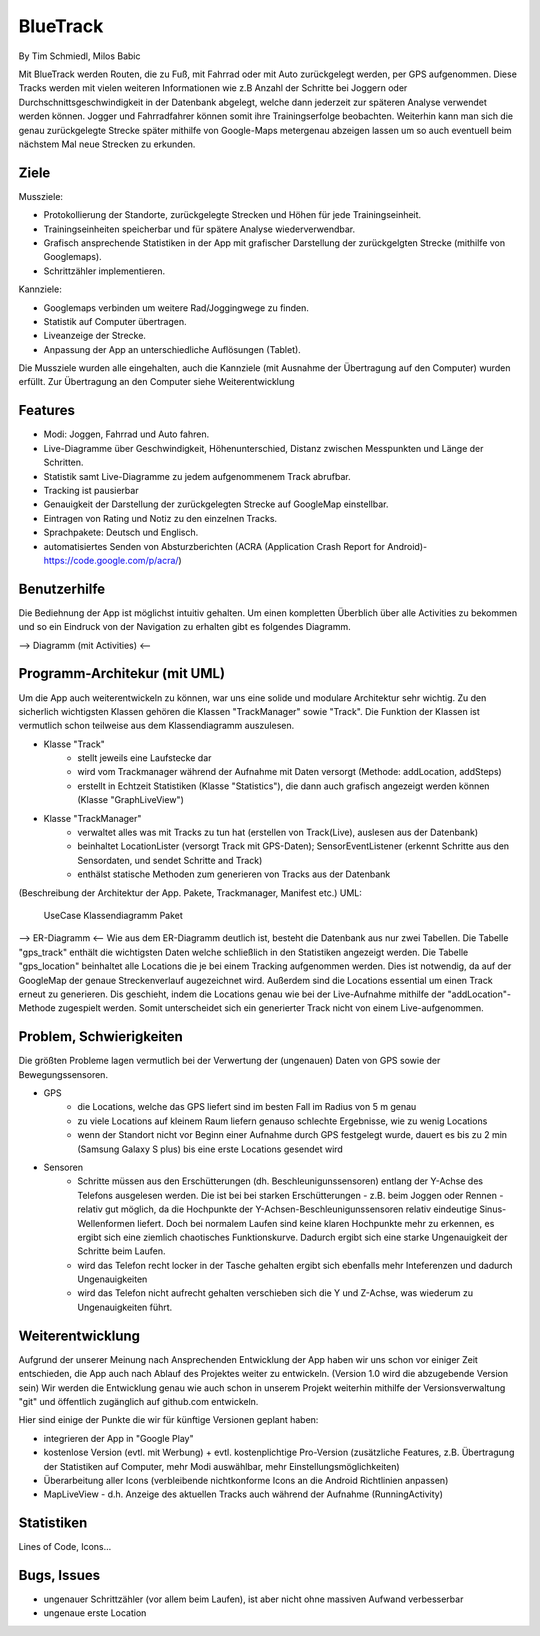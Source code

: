 ====================
BlueTrack
====================
By Tim Schmiedl, Milos Babic


Mit BlueTrack werden Routen, die zu Fuß, mit Fahrrad oder mit Auto zurückgelegt werden, per GPS aufgenommen.
Diese Tracks werden mit vielen weiteren Informationen wie z.B Anzahl der Schritte bei Joggern oder Durchschnittsgeschwindigkeit in der Datenbank abgelegt, welche dann jederzeit zur späteren Analyse verwendet werden können.
Jogger und Fahrradfahrer können somit ihre Trainingserfolge beobachten.
Weiterhin kann man sich die genau zurückgelegte Strecke später mithilfe von Google-Maps metergenau abzeigen lassen um so auch eventuell beim nächstem Mal neue Strecken zu erkunden.

Ziele
====

Mussziele:

- Protokollierung der Standorte, zurückgelegte Strecken und Höhen für jede Trainingseinheit.	
- Trainingseinheiten speicherbar und für spätere Analyse wiederverwendbar.
- Grafisch ansprechende Statistiken in der App mit grafischer Darstellung der zurückgelgten Strecke (mithilfe von Googlemaps).
- Schrittzähler implementieren.


Kannziele:

- Googlemaps verbinden um weitere Rad/Joggingwege zu finden.
- Statistik auf Computer übertragen.
- Liveanzeige der Strecke.
- Anpassung der App an unterschiedliche Auflösungen (Tablet).

Die Mussziele wurden alle eingehalten, auch die Kannziele (mit Ausnahme der Übertragung auf den Computer) wurden erfüllt.
Zur Übertragung an den Computer siehe Weiterentwicklung


Features
====
- Modi: Joggen, Fahrrad und Auto fahren.
- Live-Diagramme über Geschwindigkeit, Höhenunterschied, Distanz zwischen Messpunkten und Länge der Schritten.
- Statistik samt Live-Diagramme zu jedem aufgenommenem Track abrufbar.
- Tracking ist pausierbar
- Genauigkeit der Darstellung der zurückgelegten Strecke auf GoogleMap einstellbar.
- Eintragen von Rating und Notiz zu den einzelnen Tracks.
- Sprachpakete: Deutsch und Englisch.
- automatisiertes Senden von Absturzberichten (ACRA (Application Crash Report for Android)- https://code.google.com/p/acra/)


Benutzerhilfe
====
Die Bediehnung der App ist möglichst intuitiv gehalten. Um einen kompletten Überblich über alle Activities zu bekommen und
so ein Eindruck von der Navigation zu erhalten gibt es folgendes Diagramm.

--> Diagramm (mit Activities) <--


Programm-Architekur (mit UML) 
====
Um die App auch weiterentwickeln zu können, war uns eine solide und modulare Architektur sehr wichtig.
Zu den sicherlich wichtigsten Klassen gehören die Klassen "TrackManager" sowie "Track".
Die Funktion der Klassen ist vermutlich schon teilweise aus dem Klassendiagramm auszulesen.

- Klasse "Track"
	- stellt jeweils eine Laufstecke dar
	- wird vom Trackmanager während der Aufnahme mit Daten versorgt (Methode: addLocation, addSteps)
	- erstellt in Echtzeit Statistiken (Klasse "Statistics"), die dann auch grafisch angezeigt werden können (Klasse "GraphLiveView")
- Klasse "TrackManager"
	- verwaltet alles was mit Tracks zu tun hat (erstellen von Track(Live), auslesen aus der Datenbank)
	- beinhaltet LocationLister (versorgt Track mit GPS-Daten); SensorEventListener (erkennt Schritte aus den Sensordaten, und sendet Schritte and Track)
	- enthälst statische Methoden zum generieren von Tracks aus der Datenbank

(Beschreibung der Architektur der App. Pakete, Trackmanager, Manifest etc.)
UML:
	UseCase
	Klassendiagramm
	Paket

--> ER-Diagramm <--
Wie aus dem ER-Diagramm deutlich ist, besteht die Datenbank aus nur zwei Tabellen.
Die Tabelle "gps_track" enthält die wichtigsten Daten welche schließlich in den Statistiken angezeigt werden.
Die Tabelle "gps_location" beinhaltet alle Locations die je bei einem Tracking aufgenommen werden. Dies ist notwendig, da auf der GoogleMap der genaue Streckenverlauf augezeichnet wird. Außerdem sind die Locations essential um einen Track erneut zu generieren. Dis geschieht, indem die Locations genau wie bei der Live-Aufnahme mithilfe der "addLocation"-Methode zugespielt werden. Somit unterscheidet sich ein generierter Track nicht von einem Live-aufgenommen.


Problem, Schwierigkeiten
====
Die größten Probleme lagen vermutlich bei der Verwertung der (ungenauen) Daten von GPS sowie der Bewegungssensoren.

- GPS
	- die Locations, welche das GPS liefert sind im besten Fall im Radius von 5 m genau
	- zu viele Locations auf kleinem Raum liefern genauso schlechte Ergebnisse, wie zu wenig Locations
	- wenn der Standort nicht vor Beginn einer Aufnahme durch GPS festgelegt wurde, dauert es bis zu 2 min (Samsung Galaxy S plus) bis eine erste Locations gesendet wird
- Sensoren
	- Schritte müssen aus den Erschütterungen (dh. Beschleunigunssensoren) entlang der Y-Achse des Telefons ausgelesen werden. Die ist bei bei starken Erschütterungen - z.B. beim Joggen oder Rennen - relativ gut möglich, da die Hochpunkte der Y-Achsen-Beschleunigunssensoren relativ eindeutige Sinus-Wellenformen liefert. Doch bei normalem Laufen sind keine klaren Hochpunkte mehr zu erkennen, es ergibt sich eine ziemlich chaotisches Funktionskurve. Dadurch ergibt sich eine starke Ungenauigkeit der Schritte beim Laufen.
	- wird das Telefon recht locker in der Tasche gehalten ergibt sich ebenfalls mehr Inteferenzen und dadurch Ungenauigkeiten
	- wird das Telefon nicht aufrecht gehalten verschieben sich die Y und Z-Achse, was wiederum zu Ungenauigkeiten führt.


Weiterentwicklung
====
Aufgrund der unserer Meinung nach Ansprechenden Entwicklung der App haben wir uns schon vor einiger Zeit entschieden, die App auch nach Ablauf des Projektes weiter zu entwickeln. (Version 1.0 wird die abzugebende Version sein)
Wir werden die Entwicklung genau wie auch schon in unserem Projekt weiterhin mithilfe der Versionsverwaltung "git" und öffentlich zugänglich auf github.com entwickeln.

Hier sind einige der Punkte die wir für künftige Versionen geplant haben:

- integrieren der App in "Google Play"
- kostenlose Version (evtl. mit Werbung) + evtl. kostenplichtige Pro-Version (zusätzliche Features, z.B. Übertragung der Statistiken auf Computer, mehr Modi auswählbar, mehr Einstellungsmöglichkeiten) 
- Überarbeitung aller Icons (verbleibende nichtkonforme Icons an die Android Richtlinien anpassen)
- MapLiveView - d.h. Anzeige des aktuellen Tracks auch während der Aufnahme (RunningActivity)

Statistiken
====
Lines of Code, Icons...


Bugs, Issues
====
- ungenauer Schrittzähler (vor allem beim Laufen), ist aber nicht ohne massiven Aufwand verbesserbar
- ungenaue erste Location 
